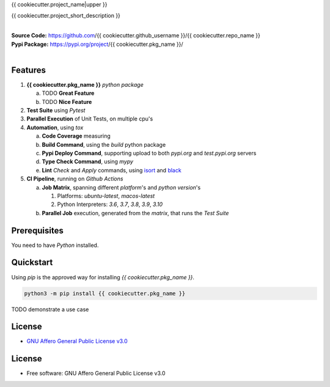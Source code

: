 {{ cookiecutter.project_name|upper }}

{{ cookiecutter.project_short_description }}

.. start-badges

| |build| |release_version| |wheel| |supported_versions| |gh-lic| |commits_since_specific_tag_on_master| |commits_since_latest_github_release|


|
| **Source Code:** https://github.com/{{ cookiecutter.github_username }}/{{ cookiecutter.repo_name }}
| **Pypi Package:** https://pypi.org/project/{{ cookiecutter.pkg_name }}/
|


Features
========


1. **{{ cookiecutter.pkg_name }}** `python package`

   a. TODO **Great Feature**
   b. TODO **Nice Feature**

2. **Test Suite** using `Pytest`
3. **Parallel Execution** of Unit Tests, on multiple cpu's
4. **Automation**, using `tox`

   a. **Code Coverage** measuring
   b. **Build Command**, using the `build` python package
   c. **Pypi Deploy Command**, supporting upload to both `pypi.org` and `test.pypi.org` servers
   d. **Type Check Command**, using `mypy`
   e. **Lint** *Check* and `Apply` commands, using `isort`_ and `black`_
5. **CI Pipeline**, running on `Github Actions`

   a. **Job Matrix**, spanning different `platform`'s and `python version`'s

      1. Platforms: `ubuntu-latest`, `macos-latest`
      2. Python Interpreters: `3.6`, `3.7`, `3.8`, `3.9`, `3.10`
   b. **Parallel Job** execution, generated from the `matrix`, that runs the `Test Suite`


Prerequisites
=============

You need to have `Python` installed.

Quickstart
==========

Using `pip` is the approved way for installing `{{ cookiecutter.pkg_name }}`.

.. code-block:: sh

    python3 -m pip install {{ cookiecutter.pkg_name }}


TODO demonstrate a use case


License
=======

|gh-lic|

* `GNU Affero General Public License v3.0`_


License
=======

* Free software: GNU Affero General Public License v3.0


.. MACROS/ALIASES

.. start-badges

.. Test Workflow Status on Github Actions for specific branch <branch>

.. |build| image:: https://img.shields.io/github/workflow/status/{{ cookiecutter.github_username }}/{{ cookiecutter.repo_name }}/Test%20Python%20Package/master?label=build&logo=github-actions&logoColor=%233392FF
    :alt: GitHub Workflow Status (branch)
    :target: https://github.com/{{ cookiecutter.github_username }}/{{ cookiecutter.repo_name }}/actions/workflows/test.yaml?query=branch%3Amaster

.. above url to workflow runs, filtered by the specified branch

.. |release_version| image:: https://img.shields.io/pypi/v/{{ cookiecutter.pkg_name }}
    :alt: Production Version
    :target: https://pypi.org/project/{{ cookiecutter.pkg_name }}/

.. |wheel| image:: https://img.shields.io/pypi/wheel/{{ cookiecutter.pkg_name|replace('_', '-') }}?color=green&label=wheel
    :alt: PyPI - Wheel
    :target: https://pypi.org/project/{{ cookiecutter.pkg_name }}

.. |supported_versions| image:: https://img.shields.io/pypi/pyversions/{{ cookiecutter.pkg_name|replace('_', '-') }}?color=blue&label=python&logo=python&logoColor=%23ccccff
    :alt: Supported Python versions
    :target: https://pypi.org/project/{{ cookiecutter.pkg_name }}

.. |commits_since_specific_tag_on_master| image:: https://img.shields.io/github/commits-since/{{ cookiecutter.github_username }}/{{ cookiecutter.repo_name }}/v{{ cookiecutter.version }}/master?color=blue&logo=github
    :alt: GitHub commits since tagged version (branch)
    :target: https://github.com/{{ cookiecutter.github_username }}/{{ cookiecutter.repo_name }}/compare/v{{ cookiecutter.version }}..master

.. |commits_since_latest_github_release| image:: https://img.shields.io/github/commits-since/{{ cookiecutter.github_username }}/{{ cookiecutter.repo_name }}/latest?color=blue&logo=semver&sort=semver
    :alt: GitHub commits since latest release (by SemVer)

.. Github License (eg AGPL, MIT)
.. |gh-lic| image:: https://img.shields.io/github/license/{{ cookiecutter.github_username }}/{{ cookiecutter.repo_name }}
    :alt: GitHub
    :target: https://github.com/{{ cookiecutter.github_username }}/{{ cookiecutter.repo_name }}/blob/master/LICENSE


.. LINKS

.. _GNU Affero General Public License v3.0: https://github.com/{{ cookiecutter.github_username }}/{{ cookiecutter.repo_name }}/blob/master/LICENSE

.. _isort: https://pycqa.github.io/isort/

.. _black: https://black.readthedocs.io/en/stable/
